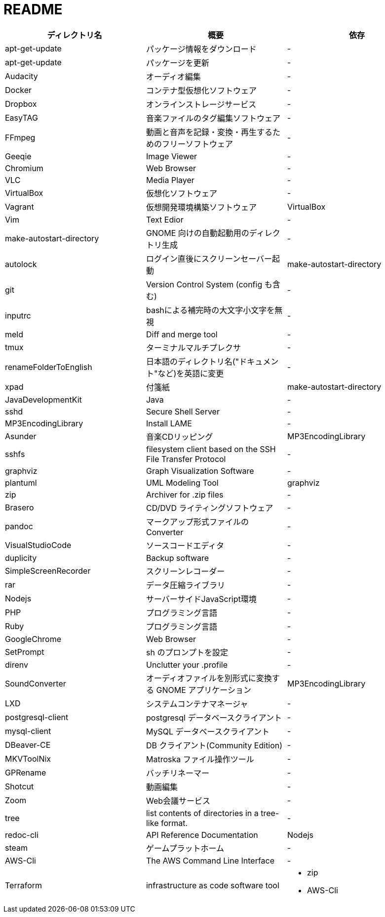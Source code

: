 = README

|===
|ディレクトリ名 |概要 |依存

|apt-get-update
|パッケージ情報をダウンロード
|-

|apt-get-update
|パッケージを更新
|-

|Audacity
|オーディオ編集
|-

|Docker
|コンテナ型仮想化ソフトウェア
|-

|Dropbox
|オンラインストレージサービス
|-

|EasyTAG
|音楽ファイルのタグ編集ソフトウェア
|-

|FFmpeg
|動画と音声を記録・変換・再生するためのフリーソフトウェア
|-

|Geeqie
|Image Viewer
|-

|Chromium
|Web Browser
|-

|VLC
|Media Player
|-

|VirtualBox
|仮想化ソフトウェア
|-

|Vagrant
|仮想開発環境構築ソフトウェア
|VirtualBox

|Vim
|Text Edior
|-

|make-autostart-directory
|GNOME 向けの自動起動用のディレクトリ生成
|-

|autolock
|ログイン直後にスクリーンセーバー起動
|make-autostart-directory

|git
|Version Control System (config も含む)
|-

|inputrc
|bashによる補完時の大文字小文字を無視
|-

|meld
|Diff and merge tool
|-

|tmux
|ターミナルマルチプレクサ
|-

|renameFolderToEnglish
|日本語のディレクトリ名("ドキュメント"など)を英語に変更
|-

|xpad
|付箋紙
|make-autostart-directory

|JavaDevelopmentKit
|Java
|-

|sshd
|Secure Shell Server
|-

|MP3EncodingLibrary
|Install LAME
|-

|Asunder
|音楽CDリッピング
|MP3EncodingLibrary

|sshfs
|filesystem client based on the SSH File Transfer Protocol
|-

|graphviz
|Graph Visualization Software
|-

|plantuml
|UML Modeling Tool
|graphviz

|zip
|Archiver for .zip files
|-

|Brasero
|CD/DVD ライティングソフトウェア
|-

|pandoc
|マークアップ形式ファイルの Converter
|-

|VisualStudioCode
|ソースコードエディタ
|-

|duplicity
|Backup software
|-

|SimpleScreenRecorder
|スクリーンレコーダー
|-

|rar
|データ圧縮ライブラリ
|-

|Nodejs
|サーバーサイドJavaScript環境
|-

|PHP
|プログラミング言語
|-

|Ruby
|プログラミング言語
|-

|GoogleChrome
|Web Browser
|-

|SetPrompt
|sh のプロンプトを設定
|-

|direnv
|Unclutter your .profile
|-

|SoundConverter
|オーディオファイルを別形式に変換する GNOME アプリケーション
|MP3EncodingLibrary

|LXD
|システムコンテナマネージャ
|-

|postgresql-client
|postgresql データベースクライアント
|-

|mysql-client
|MySQL データベースクライアント
|-

|DBeaver-CE
|DB クライアント(Community Edition)
|-

|MKVToolNix
|Matroska ファイル操作ツール
|-

|GPRename
|バッチリネーマー
|-

|Shotcut
|動画編集
|-

|Zoom
|Web会議サービス
|-

|tree
|list contents of directories in a tree-like format.
|-

|redoc-cli
|API Reference Documentation
|Nodejs

|steam
|ゲームプラットホーム
|-

|AWS-Cli
|The AWS Command Line Interface
|-

|Terraform
|infrastructure as code software tool
a| * zip
* AWS-Cli
|===
